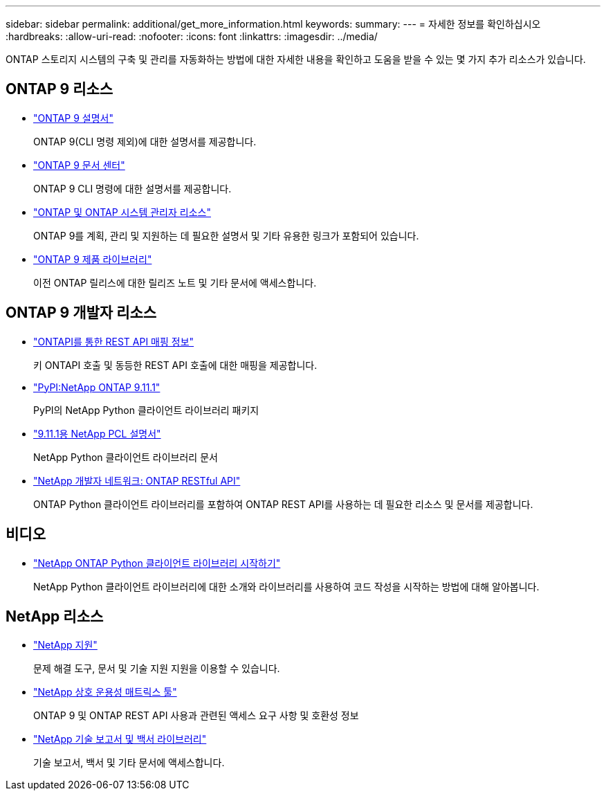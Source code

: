 ---
sidebar: sidebar 
permalink: additional/get_more_information.html 
keywords:  
summary:  
---
= 자세한 정보를 확인하십시오
:hardbreaks:
:allow-uri-read: 
:nofooter: 
:icons: font
:linkattrs: 
:imagesdir: ../media/


[role="lead"]
ONTAP 스토리지 시스템의 구축 및 관리를 자동화하는 방법에 대한 자세한 내용을 확인하고 도움을 받을 수 있는 몇 가지 추가 리소스가 있습니다.



== ONTAP 9 리소스

* https://docs.netapp.com/us-en/ontap/["ONTAP 9 설명서"^]
+
ONTAP 9(CLI 명령 제외)에 대한 설명서를 제공합니다.

* https://docs.netapp.com/ontap-9/index.jsp["ONTAP 9 문서 센터"^]
+
ONTAP 9 CLI 명령에 대한 설명서를 제공합니다.

* https://www.netapp.com/us/documentation/ontap-and-oncommand-system-manager.aspx["ONTAP 및 ONTAP 시스템 관리자 리소스"^]
+
ONTAP 9를 계획, 관리 및 지원하는 데 필요한 설명서 및 기타 유용한 링크가 포함되어 있습니다.

* https://mysupport.netapp.com/documentation/productlibrary/index.html?productID=62286["ONTAP 9 제품 라이브러리"^]
+
이전 ONTAP 릴리스에 대한 릴리즈 노트 및 기타 문서에 액세스합니다.





== ONTAP 9 개발자 리소스

* https://library.netapp.com/ecmdocs/ECMLP2882307/html/index.html["ONTAPI를 통한 REST API 매핑 정보"^]
+
키 ONTAPI 호출 및 동등한 REST API 호출에 대한 매핑을 제공합니다.

* https://pypi.org/project/netapp-ontap["PyPI:NetApp ONTAP 9.11.1"^]
+
PyPI의 NetApp Python 클라이언트 라이브러리 패키지

* https://library.netapp.com/ecmdocs/ECMLP2882316/html/index.html["9.11.1용 NetApp PCL 설명서"^]
+
NetApp Python 클라이언트 라이브러리 문서

* https://devnet.netapp.com/restapi.php["NetApp 개발자 네트워크: ONTAP RESTful API"^]
+
ONTAP Python 클라이언트 라이브러리를 포함하여 ONTAP REST API를 사용하는 데 필요한 리소스 및 문서를 제공합니다.





== 비디오

* https://www.youtube.com/watch?v=Wws3SB5d9Ss["NetApp ONTAP Python 클라이언트 라이브러리 시작하기"^]
+
NetApp Python 클라이언트 라이브러리에 대한 소개와 라이브러리를 사용하여 코드 작성을 시작하는 방법에 대해 알아봅니다.





== NetApp 리소스

* https://mysupport.netapp.com/["NetApp 지원"^]
+
문제 해결 도구, 문서 및 기술 지원 지원을 이용할 수 있습니다.

* https://mysupport.netapp.com/matrix["NetApp 상호 운용성 매트릭스 툴"^]
+
ONTAP 9 및 ONTAP REST API 사용과 관련된 액세스 요구 사항 및 호환성 정보

* http://www.netapp.com/us/library/index.aspx["NetApp 기술 보고서 및 백서 라이브러리"^]
+
기술 보고서, 백서 및 기타 문서에 액세스합니다.


